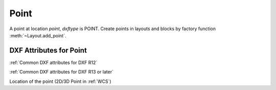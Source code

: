 Point
=====

.. class:: Point(GraphicEntity)

A point at location *point*, *dxftype* is POINT.
Create points in layouts and blocks by factory function :meth:`~Layout.add_point`.

DXF Attributes for Point
------------------------

:ref:`Common DXF attributes for DXF R12`

:ref:`Common DXF attributes for DXF R13 or later`

.. attribute:: Point.dxf.location

Location of the point (2D/3D Point in :ref:`WCS`)
